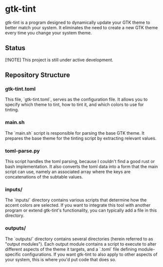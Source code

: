 * gtk-tint

gtk-tint is a program designed to dynamically update your GTK theme to better match your system. It eliminates the need to create a new GTK theme every time you change your system theme.

** Status

[!NOTE] This project is still under active development.

** Repository Structure

*** gtk-tint.toml

This file, `gtk-tint.toml`, serves as the configuration file. It allows you to specify which theme to tint, how to tint it, and which colors to use for tinting.

*** main.sh

The `main.sh` script is responsible for parsing the base GTK theme. It prepares the base theme for the tinting script by extracting relevant values.

*** toml-parse.py

This script handles the toml parsing, because I couldn't find a good rust or bash implementation. It also converts the toml data into a form that the main script can use, namely an associated array where the keys are concatenations of the subtable values.

*** inputs/

The `inputs/` directory contains various scripts that determine how the accent colors are selected. If you want to integrate this tool with another program or extend gtk-tint's functionality, you can typically add a file in this directory.

*** outputs/
The `outputs/` directory contains several directories (herein referred to as "output modules"). Each output module contains a script to execute to alter different aspects of the theme it targets, and a `.toml` file defining module-specific configurations. If you want gtk-tint to also apply to other aspects of your system, this is where you'd put code that does so.
